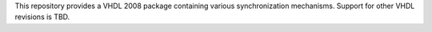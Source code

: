 This repository provides a VHDL 2008 package containing various synchronization mechanisms. Support for other VHDL revisions is TBD.

